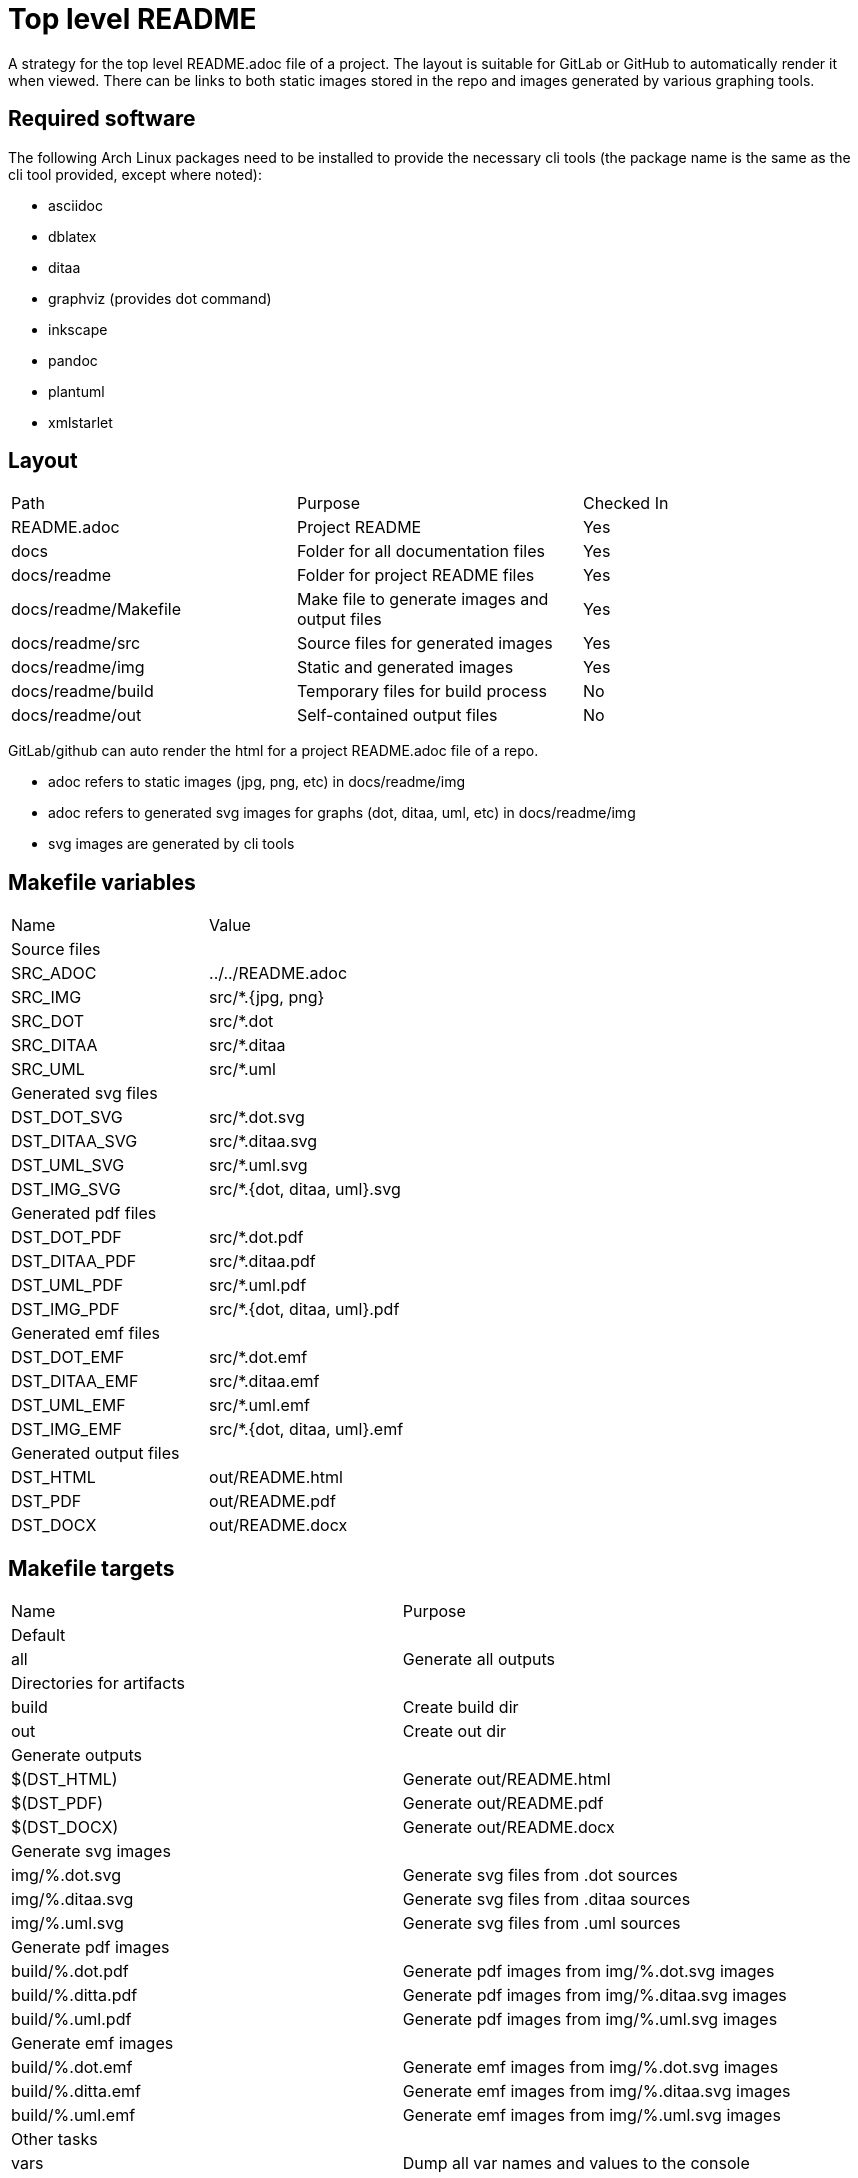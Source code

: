 // SPDX-License-Identifier: Apache-2.0
:doctype: article

= Top level README

A strategy for the top level README.adoc file of a project.
The layout is suitable for GitLab or GitHub to automatically render it when viewed.
There can be links to both static images stored in the repo and images generated by various graphing tools.

== Required software

The following Arch Linux packages need to be installed to provide the necessary cli tools
(the package name is the same as the cli tool provided, except where noted):

* asciidoc
* dblatex
* ditaa
* graphviz (provides dot command)
* inkscape   
* pandoc
* plantuml
* xmlstarlet

== Layout

[cols=3*]
|===
| Path
| Purpose
| Checked In

| README.adoc
| Project README
| Yes

| docs
| Folder for all documentation files
| Yes

| docs/readme
| Folder for project README files
| Yes

| docs/readme/Makefile
| Make file to generate images and output files
| Yes

| docs/readme/src
| Source files for generated images
| Yes

| docs/readme/img
| Static and generated images
| Yes

| docs/readme/build
| Temporary files for build process
| No

| docs/readme/out
| Self-contained output files
| No
|===

GitLab/github can auto render the html for a project README.adoc file of a repo.

* adoc refers to static images (jpg, png, etc) in docs/readme/img
* adoc refers to generated svg images for graphs (dot, ditaa, uml, etc) in docs/readme/img
* svg images are generated by cli tools

== Makefile variables

[cols=2*]
|===
| Name
| Value

2+| Source files

| SRC_ADOC
| ../../README.adoc

| SRC_IMG
| src/*.+++{jpg, png}+++

| SRC_DOT
| src/*.dot

| SRC_DITAA
| src/*.ditaa

| SRC_UML
| src/*.uml

2+| Generated svg files

| DST_DOT_SVG
| src/*.dot.svg

| DST_DITAA_SVG
| src/*.ditaa.svg

| DST_UML_SVG
| src/*.uml.svg

| DST_IMG_SVG
| src/*.+++{dot, ditaa, uml}+++.svg

2+| Generated pdf files

| DST_DOT_PDF
| src/*.dot.pdf

| DST_DITAA_PDF
| src/*.ditaa.pdf

| DST_UML_PDF
| src/*.uml.pdf

| DST_IMG_PDF
| src/*.+++{dot, ditaa, uml}+++.pdf

2+| Generated emf files

| DST_DOT_EMF
| src/*.dot.emf

| DST_DITAA_EMF
| src/*.ditaa.emf

| DST_UML_EMF
| src/*.uml.emf

| DST_IMG_EMF
| src/*.+++{dot, ditaa, uml}+++.emf

2+| Generated output files

| DST_HTML
| out/README.html

| DST_PDF
| out/README.pdf

| DST_DOCX
| out/README.docx
|===

== Makefile targets

[cols=2*]
|===
| Name
| Purpose

2+| Default

| all
| Generate all outputs

2+| Directories for artifacts

| build
| Create build dir

| out
| Create out dir

2+| Generate outputs

| $(DST_HTML)
| Generate out/README.html

| $(DST_PDF)
| Generate out/README.pdf

| $(DST_DOCX)
| Generate out/README.docx

2+| Generate svg images

| img/%.dot.svg
| Generate svg files from .dot sources

| img/%.ditaa.svg
| Generate svg files from .ditaa sources

| img/%.uml.svg
| Generate svg files from .uml sources

2+| Generate pdf images

| build/%.dot.pdf
| Generate pdf images from img/%.dot.svg images

| build/%.ditta.pdf
| Generate pdf images from img/%.ditaa.svg images

| build/%.uml.pdf
| Generate pdf images from img/%.uml.svg images

2+| Generate emf images

| build/%.dot.emf
| Generate emf images from img/%.dot.svg images

| build/%.ditta.emf
| Generate emf images from img/%.ditaa.svg images

| build/%.uml.emf
| Generate emf images from img/%.uml.svg images

2+| Other tasks

| vars
| Dump all var names and values to the console

| clean
| Remove build and out dirs and their contents
|===

== Make functions and special variables

* The SRC_+++{IMG, DOT, DITAA, UML}+++ variables have definitions that use the wildcard function, such as:
+
....
SRC_IMG       := $(wildcard img/*.jpg) $(wildcard img/*.png)
....
+
The wildcard function is like an `ls` command. So SRC_IMG is a list of all .jpg and .png files in the img dir.
+
* The DST_+++{DOT, DITAA, UML}_SVG+++ variables use pattern substitutions, such as:
+
....
DST_DOT_SVG   := $(SRC_DOT:src/%=img/%.svg)
....
+
The `src/%=img/%.svg` substitution means that for every src/X file in the SRC_DOT variable, produce an img/X.svg file in DST_DOT_SVG.
Note that the `%` can span directories, and that the `%.svg` adds an additional .svg extension to the file name.
+
The reason for producing filenames like `X.dot.svg` is so that Make can distinguish between .svg files generated from .dot sources,
.svg files generated from .ditaa sources, and .svg files generated from .uml sources.
+
This is necessary because .dot, .ditaa, and .uml sources require different binary programs to generate svg files.
+
* `$<` refers to the first prerequisite, and `$@` refers to the file being generated:
+
....
$(DST_HTML): $(SRC_ADOC) $(DST_IMG_SVG) build out
    asciidoc -b html -o $@ $<
....
+
In this case, `$<` refers to `$(SRC_ADOC)` and `$@` refers to `$(DST_HTML)`.
So for a file named `../../README.adoc`, we produce a file named `out/README.html` with the following command:
+
....
asciidoc -b html -o out/README.html ../../README.adoc
....
 
== SVG generation of .dot files

Makefile rule:
....
img/%.dot.svg: src/%.dot
    dot -Tsvg $< -o$@
....

The dot command requires that the `-o` option has the output filename tight against it with no space between.
The .dot format includes a title in the first line, eg:

....
digraph "A digraph" {
....

In this example, the title is "A digraph", which will automatically be translated into an svg title element by the dot command.
The svg title has two use cases:

* When rolling your mouse over the image and hover, the title appears
* It makes the document better for accessibility
 
== SVG generation of .ditaa files

Makefile rule:
....
img/%.ditaa.svg: src/%.ditaa
    title="`grep -Po '(?<=image::docs/readme/$@\[")[^"]*' $(SRC_ADOC)`"; \
        ditaa --svg $< - -T -r | \
        xmlstarlet ed -u "/*/@width" --value "540pt" | \
        xmlstarlet ed -i "/*/*[1]" -t elem -n title -v "$$title" > $@
....

The ditaa command does not generate an svg title element.
The `title=...` line sets a bash var named `title` to the alt text of the link in the README.adoc.  
The link in the adoc file looks like this:

....
image::docs/readme/img/memory.ditaa.svg["Memory"]
....

Where `title` is set to the text `Memory` in this case.
The grep command works as follows:

* `-P`: use Perl regex, allowing positive and negative lookahead and lookbehind
* `-o`: grab only the matched portion of the line instead of all of it
* `(?<=image::docs/readme/$@\[")`: positive look behind for `image::docs/readme/img/X.ditaa.svg[`
* `[^"]*`: matches all characters after `["` up to but not including next `"`, which is `Memory`, and is the only text returned

The ditaa command arguments are:

* `--svg`: generate svg output
* `$<`: `src/%.ditaa` input file
* `-`: write svg to standard output
* `-T`: svg has transparent background
* `-r`: use rounded corners for boxes

The svg file is an xml file. The root element width is sometimees too narrow, causing text to be cut off.   
To solve this, `xmlstarlet` is used to modify the xml, with the following arguments:

* `ed`: edit the xml
* `-u`: update an attribute or element
* `"+++/*/@width+++"`: the `/*/` is a way to refer to the root element when namespaces are used, `@width` means width attribute
* `--value "540pt"``: set the value of width attribute to 540 points, where a point is 1/72 of an inch

It seems xmlstarlet can only edit one part of the xml, but we also want to insert a title element.
So we pipe the output to another xmlstarlet command:

* `ed`: edit the xxml
* `-i`: insert a new element or attribute
* `"+++/*/*[1]+++"`: insert before the first child of the root element, without knowing the element name of the child
* `-t elem`: insert an element
* `-n title`: the element name is `title`
* `v "$$title"`: the title content is the value of the bash `$title` var (`Memory`).
In bash, the var name is just `$title`, when using bash in Make, we use two `$` to indicate that title is a bash var, not a Make var.  

The final `> $@` writes the standard output of second xmlstarlet command to the output file (img/memory.ditaa.svg).

== SVG generation of .uml files

Makefile rule:
....
img/%.uml.svg: src/%.uml
    plantuml -tsvg $<
    mv $(<:%.uml=%.svg) $@
    title="`grep -Po '(?<=image::docs/readme/$@\[")([^"]*)' $(SRC_ADOC)`"; \
        xmlstarlet ed --inplace -i "/*/*[1]" -t elem -n title -v "$$title" $@
....

The plantuml command, like ditaa, does not generate an svg title.
The command arguments are:

* `-tsvg`: generate svg
* `$<`: source uml text file

The command does not allow specifying the target file, instead it generates a file with same name as source in the same dir,
just replacing the extension with .svg. As such, the `mv` command renames the file to the expected target path.

The line that sets the `title` bash var is identical to the line used for ditaa files.

The usage of `xmlstarlet` to set the svg title is similar to the ditaa generation, with one minor exception: +
the `+++--inplace+++` argument indicates to modify the target file directly. 

== PDF and EMF generation of .dot files

The make rules for PDF and EMF generation are extremely simple one liners like this:

....
build/%.dot.pdf: img/%.dot.svg build
    inkscape -o $@ $<
....

The `inkscape` command is used to simply read in the svg file generated as above, and convert it to a PDF or EMF file.

The reason for creating PDF images is that when generating a PDF document with links to svg, the svgs simply disappear from the pdf.
By generating PDF images, they just get copied into the target PDF document. PDF has drawing commands, so the resulting
document is still a vector format.

Similarly, EMF is used for DOCX simply because while Microsoft claims that you can embed PDF and EPS in a DOCX, that just
isn't the case. EMF is Microsoft's own vector format, and not surprisingly, is the only vector format that actually works embedded in a DOCX.

== Self-contained HTML

Makefile rule:

....
$(DST_HTML): $(SRC_ADOC) $(DST_IMG_SVG) build out
    asciidoc -b html -o $@ $<
    for i in $(SRC_IMG); do \
        title="`grep -Po '(?<=image::docs/readme/'$$i'\[")[^"]*' $(SRC_ADOC)`"; \
        ext="`echo $$i | sed 's,.*[.],,'`"; \
        echo -n '<img src="data:image/'$$ext';base64,' > build/tmp.b64; \
        base64 -w 0 $$i >> build/tmp.b64; \
        echo -n '" alt="'$$title'"/>' >> build/tmp.b64; \
        sed -i '\,<img src="docs/readme/'$$i'"[^/]*/>,r build/tmp.b64' $@; \
        sed -i '\,<img src="docs/readme/'$$i'"[^/]*/>,d' $@; \
    done; \
    for i in $(DST_IMG_SVG); do \
        sed -n '/<svg/,$$p' $$i > build/tmp.svg; \
        sed -i '\,<img src="docs/readme/'$$i'"[^/]*/>,r build/tmp.svg' $@; \
        sed -i '\,<img src="docs/readme/'$$i'"[^/]*/>,d' $@; \
    done
....

This is the most complex make rule, that does the following:

* Generate an html file
* Replace every static image link (jpg or png) into an embedded image of the following form:
+
....
<img src="data:image/jpg;base64,<base 64 data>" alt="Alt Text"/>
....
+
* Replace every generated svg image link with an svg element

asciidoc command arguments are:

* `-b html`: target format is html
* `-o $@`: write to `$@` target file (out/README.html)
* `$<`: source adoc file to convert `$(SRC_ADOC)` = (../../README.adoc) 

The first for loop replaces static image links with an embedded base64 image:

* The `title=` line grabs the image title exactly the same way as for ditaa and uml svg images.
* The `ext=` line grabs the file extension without the dot (jpg, png)
* The first `echo -n` line writes `<img src="data:image/{jpg,png};based64,` to a temp file `build/tmp.b64`
* The `base64` line appends a single line of base64 data to the temp file
* The second `echo -n` line appends `" alt="{title}"/>` to the temp file
* The first `sed -i` line appends the content of the temp file after the original generated img tag in the html file
* The second `sed -i` line deletes original generated img tag from the html file

For `echo`, the `-n` argument suppresses the trailing newline.

The first `sed` command works as follows:

* The `-i` means modify the file in place rather than writing to standard out
* The `\,` means search for a regex match using a comma delimiter
* The `<img src="docs/readme/'$$i'"[^/]*/>,` says to search for an img tag whose src attribute is the particular static image of interest
** The `'$$i'` drops out of single quote mode, outputs the value of the bash for loop variable, then reenters single quote mode   
** The trailing comma delimits the end of the regex
** The `r build/tmp.b64` is the command to append the contents of the temp file on the next line after the img tag in the html file.

The second `sed` command has the identical regex match, and deletes the original img tag so the only tag left for the static image is the base64 version.

The second for loop replaces generated svg image links with an svg element.
An svg file on disk is an xml file, the only difference between it and an html svg element is that the file contains an xml preamble.
The preamble is generated slightly differently by each tool, but they all place the root svg element on a new line after the preamble.
The strategy is the same for all generated svgs:

* Remove the premable that comes before the opening root svg tag, writing the content to a temp file
* Use the same two sed command approach as for static images to append the temp file after the original img tag, then remove the original img tag  

The preamble looks like this for a generated dot file:

....
<?xml version="1.0" encoding="UTF-8" standalone="no"?>
<!DOCTYPE svg PUBLIC "-//W3C//DTD SVG 1.1//EN"
 "http://www.w3.org/Graphics/SVG/1.1/DTD/svg11.dtd">
<!-- Generated by graphviz version 2.49.1 (0)
 -->
<!-- Title: A digraph Pages: 1 -->
<svg width="188pt" height="116pt"
....

The following sed command removes the premable:

....
sed -n '/<svg/,$$p' $$i > build/tmp.svg; \
....

It works as follows:

* The `-n` argument means don't print any lines automatically, only print what we explicitly state to print
* The `/<svg/` is a regex match for any lines that contain `<svg`, there is only one such line
* The `,$$p` is seen by bash as `,$p`, where the `$p` command means to print this matching line and all lines after it.
Since the `$p` is inside single quotes, bash does not interpret it as a variable named p, instead sed receives the literal text `$p`.

With the replacement of all image links with embedded content, the HTML file becomes self-contained, you can open the file
by itself in a browser with no other files available and view it correctly.

== Self-contained PDF

Makefile rule:

....
$(DST_PDF): $(SRC_ADOC) $(DST_IMG_PDF) out
    sed -r 's,(image::)docs/readme/,\1,;s,img/(.*).svg,build/\1.pdf,' $< | \
        asciidoc -b docbook -o - - | \
        dblatex -T db2latex -P doc.layout="toc mainmatter" -tpdf -o $@ -
....

The `sed` command writes a modified copy of the ../../README.adoc to standard output, where the asciidoc image links are
updated to point to the generated pdf images rather than the generated svg images. It works as follows:

* The `-r` means interpret round and square brackets as their regex meaning, rather than as literal characters
* The `s,(image::)docs/readme/,\1,` searches for a regex delimted by commas. The regex matches  `image::docs/readme/`, and
replaces it with just `image::`
* The `;` is a separator that ends the first command
* The `+++s,img/(.*).svg,build/\1.pdf,+++` searches for `+++img/.*.svg+++`, and replaces it with `+++img/.*.pdf+++`.
The round brackets in `+++(.*).svg+++` captures the filename before the .svg, and the `\1` in the replacement refers to capture group 1. 

The `asciidoc` command is similar to generating html, the only differences are:

* The input and output files are both `-`, indicating it reads the standard output of the sed command as input, and writes output to standard out
* It generates docbook output, which is a format that can contain anything you'd expect in a book (table of contents, index, etc)

The `dblatex` command takes docbook input and produces latex or pdf output, with the following args:

* `-T db2latex` specifies the style of output, it is closer to the html then the default styling
* `-P doc.layout="toc mainmatter"` sets the doc.layout property, which specifies what portions of output we want.
The default output includes a cover page, revision history, and list of contributors, which we don't need.
* `-tpdf` produces pdf output
* `-o $@` writes output to target file (out/README.pdf)
* `-` reads docbook input from standard input

== Self-contained DOCX

Makefile rule:

....
$(DST_DOCX): $(SRC_ADOC) $(DST_IMG_EMF) out
    sed -r 's,(image::)docs/readme/,\1,;s,img/(.*).svg,build/\1.emf,' $< | \
        asciidoc -b docbook -o - - | \
        pandoc -f docbook -t docx -o $@ --toc
....

* The `sed` command works identically to PDF generation, except that it expects links to emf images rather then pdf images
* The `asciidoc` is exactly the same as for PDF generation

The `pandoc` commmand generates the DOCX file, with the following args:

* `-f docbook` means translating from docbook format
* `-t docx` means translating to DOCX format
* `-o $@` writes outoput to target file (out/README.docx)
* `--toc` includes a table of contents
